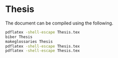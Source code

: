 * Thesis

The document can be compiled using the following.


#+BEGIN_SRC bash
  pdflatex -shell-escape Thesis.tex
  biber Thesis
  makeglossaries Thesis
  pdflatex -shell-escape Thesis.tex
  pdflatex -shell-escape Thesis.tex
#+END_SRC
